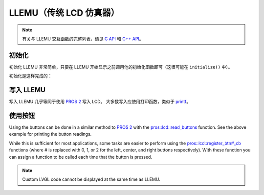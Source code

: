 ===========================
LLEMU（传统 LCD 仿真器）
===========================

.. note:: 有关与 LLEMU 交互函数的完整列表，请见
          `C API <../../api/c/llemu.html>`_ 和 `C++ API <../../api/cpp/llemu.html>`_。

初始化
==============

初始化 LLEMU 非常简单，只要在 LLEMU 开始显示之前\
调用他的初始化函数即可\
（这很可能在 ``initialize()`` 中）。

初始化是这样完成的：

.. tabs::
   .. group-tab:: C
      .. highlight:: c
      .. code-block:: c
         :caption: initialize.c
         :linenos:

         void initialize() {
           lcd_initialize();
         }

   .. group-tab:: C++
      .. highlight:: cpp
      .. code-block:: cpp
         :caption: initialize.cpp
         :linenos:

         void initializa() {
           pros::lcd::initialize();
         }

写入 LLEMU
====================

写入 LLEMU 几乎等同于使用
`PROS 2 <../../cortex/tutorials/lcd.html>`_ 写入 LCD。
大多数写入应使用打印函数，类似于
`printf <http://www.cplusplus.com/reference/cstdio/printf/>`_。

.. tabs::
   .. group-tab:: C
      .. highlight:: c
      .. code-block:: c
         :caption: initialize.c
         :linenos:

         void initialize() {
           lcd_initialize();
           while (true) {
             lcd_print(0, "Buttons Bitmap: %d\n", lcd_read_buttons());
             delay(20);
           }
         }

   .. group-tab:: C++
      ..highlight:: cpp
      .. code-block:: cpp
         :caption: initialize.cpp
         :linenos:

         void initialize() {
           pros::lcd::initialize();
           while (true) {
             pros::lcd::print(0, "Buttons Bitmap: %d\n", pros::lcd::read_buttons());
             delay(20);
           }
         }

使用按钮
=================

Using the buttons can be done in a similar method to
`PROS 2 <../../../cortex/tutorials/lcd.html>`_ with the
`pros::lcd::read_buttons <../../api/cpp/llemu.html#read-buttons>`_ function. See
the above example for printing the button readings.

While this is sufficient for most applications, some tasks are easier to perform
using the `pros::lcd::register_btn#_cb <../../api/cpp/llemu.html#register-btn0-cb>`_ functions
(where # is replaced with 0, 1, or 2 for the left, center, and right buttons respectively).
With these function you can assign a function to be called each time that the button
is pressed.

.. tabs::
   .. group-tab:: C
      .. highlight:: c
      .. code-block:: c
         :caption: initialize.c
         :linenos:

         void on_center_button() {
           static bool pressed = false;
           pressed = !pressed;
           if (pressed) {
             lcd_set_text(2, "I was pressed!");
           } else {
             lcd_clear_line(2);
           }
         }

         void initialize() {
           lcd_initialize();
           lcd_register_btn0_cb(on_center_button);
         }

   .. group-tab:: C++
      .. highlight:: cpp
      .. code-block:: cpp
         :caption: initialize.cpp
         :linenos:

         void on_center_button() {
           static bool pressed = false;
           pressed = !pressed;
           if (pressed) {
             pros::lcd::set_text(2, "I was pressed!");
           } else {
             pros::lcd::clear_line(2);
           }
         }

         void initialize() {
           pros::lcd::initialize();
           pros::lcd::register_btn0_cb(on_center_button);
         }


.. note:: Custom LVGL code cannot be displayed at the same time as LLEMU.
